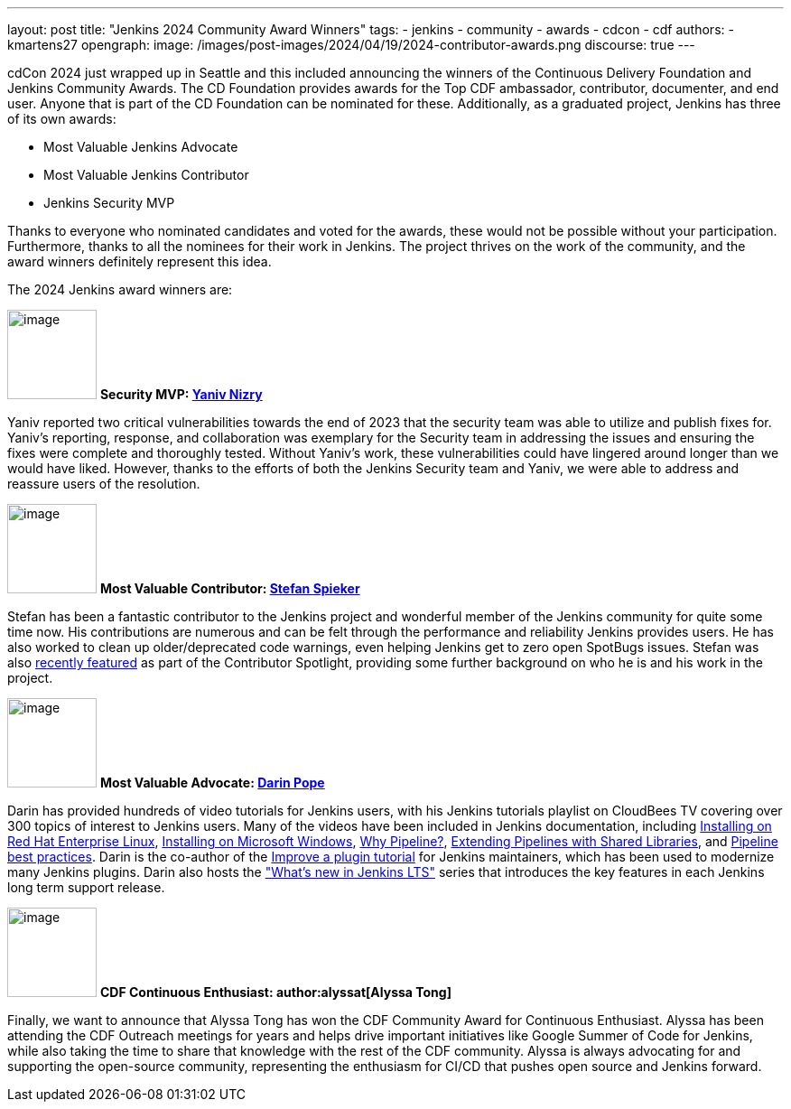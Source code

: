 ---
layout: post
title: "Jenkins 2024 Community Award Winners"
tags:
- jenkins
- community
- awards
- cdcon
- cdf
authors:
- kmartens27
opengraph:
  image: /images/post-images/2024/04/19/2024-contributor-awards.png
discourse: true
---

cdCon 2024 just wrapped up in Seattle and this included announcing the winners of the Continuous Delivery Foundation and Jenkins Community Awards.
The CD Foundation provides awards for the Top CDF ambassador, contributor, documenter, and end user.
Anyone that is part of the CD Foundation can be nominated for these.
Additionally, as a graduated project, Jenkins has three of its own awards:

* Most Valuable Jenkins Advocate
* Most Valuable Jenkins Contributor
* Jenkins Security MVP

Thanks to everyone who nominated candidates and voted for the awards, these would not be possible without your participation.
Furthermore, thanks to all the nominees for their work in Jenkins.
The project thrives on the work of the community, and the award winners definitely represent this idea.

The 2024 Jenkins award winners are:

image:/images/avatars/Yaniv-git.jpg[image,width=99,height=99] *Security MVP: link:https://github.com/yaniv-git[Yaniv Nizry]*

Yaniv reported two critical vulnerabilities towards the end of 2023 that the security team was able to utilize and publish fixes for.
Yaniv's reporting, response, and collaboration was exemplary for the Security team in addressing the issues and ensuring the fixes were complete and thoroughly tested.
Without Yaniv's work, these vulnerabilities could have lingered around longer than we would have liked.
However, thanks to the efforts of both the Jenkins Security team and Yaniv, we were able to address and reassure users of the resolution.

image:/images/post-images/2024/04/19/stefan-spieker.png[image,width=99,height=99] *Most Valuable Contributor: link:https://github.com/StefanSpieker[Stefan Spieker]*

Stefan has been a fantastic contributor to the Jenkins project and wonderful member of the Jenkins community for quite some time now.
His contributions are numerous and can be felt through the performance and reliability Jenkins provides users.
He has also worked to clean up older/deprecated code warnings, even helping Jenkins get to zero open SpotBugs issues.
Stefan was also link:https://contributors.jenkins.io/pages/contributors/stefan-spieker/[recently featured] as part of the Contributor Spotlight, providing some further background on who he is and his work in the project.

image:/images/avatars/darinpope.jpg[image,width=99,height=99] *Most Valuable Advocate: link:https://github.com/darinpope[Darin Pope]*

Darin has provided hundreds of video tutorials for Jenkins users, with his Jenkins tutorials playlist on CloudBees TV covering over 300 topics of interest to Jenkins users.
Many of the videos have been included in Jenkins documentation, including link:https://youtu.be/2-L0WohfsqY[Installing on Red Hat Enterprise Linux], link:https://youtu.be/XuMrEDA8cAI[Installing on Microsoft Windows], link:https://youtu.be/IOUm1lw7F58[Why Pipeline?], link:https://youtu.be/Wj-weFEsTb0[Extending Pipelines with Shared Libraries], and link:https://youtu.be/mbeQWBNaNKQ[Pipeline best practices].
Darin is the co-author of the link:/doc/developer/tutorial-improve/[Improve a plugin tutorial] for Jenkins maintainers, which has been used to modernize many Jenkins plugins.
Darin also hosts the link:https://www.youtube.com/playlist?list=PLvBBnHmZuNQJeznYL2F-MpZYBUeLIXYEe["What's new in Jenkins LTS"] series that introduces the key features in each Jenkins long term support release.

image:/images/avatars/alyssat.jpg[image,width=99,height=99] *CDF Continuous Enthusiast: author:alyssat[Alyssa Tong]*

Finally, we want to announce that Alyssa Tong has won the CDF Community Award for Continuous Enthusiast.
Alyssa has been attending the CDF Outreach meetings for years and helps drive important initiatives like Google Summer of Code for Jenkins, while also taking the time to share that knowledge with the rest of the CDF community.
Alyssa is always advocating for and supporting the open-source community, representing the enthusiasm for CI/CD that pushes open source and Jenkins forward.